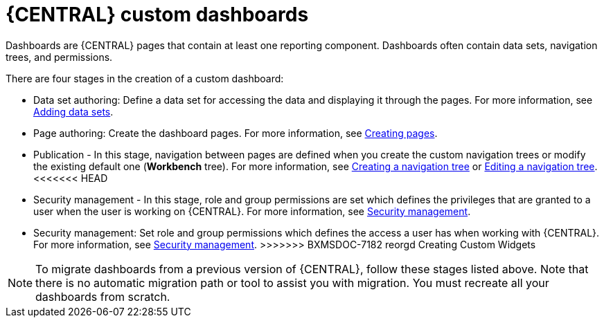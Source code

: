 [id='building-custom-dashboard-widgets-creating-dashboard-proc']
= {CENTRAL} custom dashboards

Dashboards are {CENTRAL} pages that contain at least one reporting component. Dashboards often contain data sets, navigation trees, and permissions.
//Can a dashboard contain more that one page?

There are four stages in the creation of a custom dashboard:

* Data set authoring: Define a data set for accessing the data and displaying it through the pages. For more information, see xref:adding-data-sets-proc_building-custom-dashboard-widgets[Adding data sets].
* Page authoring: Create the dashboard pages. For more information, see xref:building-custom-dashboard-widgets-creating-pages-proc[Creating pages].
* Publication - In this stage, navigation between pages are defined when you create the custom navigation trees or modify the existing default one (*Workbench* tree). For more information, see xref:building-custom-dashboard-widgets-creating-navigation-tree-proc[Creating a navigation tree] or xref:building-custom-dashboard-widgets-editing-navigation-tree-con[Editing a navigation tree].
<<<<<<< HEAD
* Security management - In this stage, role and group permissions are set which defines the privileges that are granted to a user when the user is working on {CENTRAL}. For more information, see xref:con-business-central-security-management_building-custom-dashboard-widgets[Security management].
=======
//Why is this publication? It seems to be about nagivation trees.
* Security management: Set role and group permissions which defines the access a user has when working with {CENTRAL}. For more information, see xref:business-central-settings-security-proc_building-custom-dashboard-widgets[Security management].
>>>>>>> BXMSDOC-7182 reorgd Creating Custom Widgets

[NOTE]
====
To migrate dashboards from a previous version of {CENTRAL}, follow these stages listed above. Note that there is no automatic migration path or tool to assist you with migration. You must recreate all your dashboards from scratch.
====
